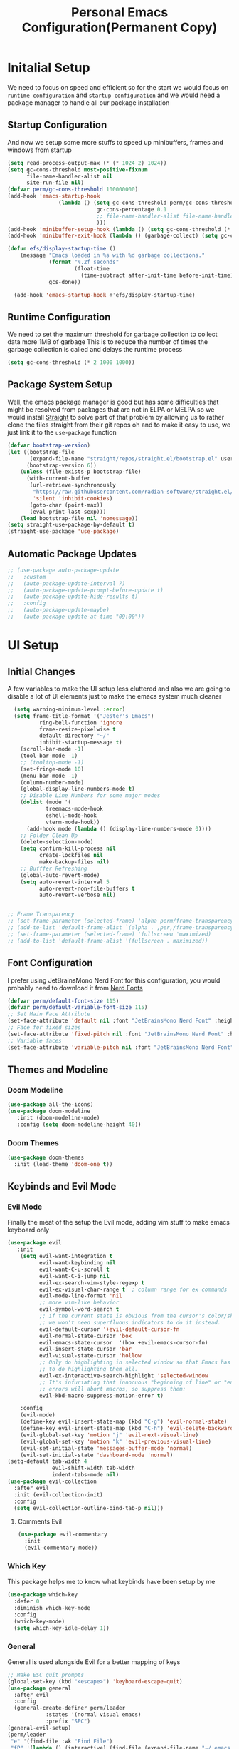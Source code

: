 #+title: Personal Emacs Configuration(Permanent Copy)
#+description: This is the emacs configuration file that would define how the emacs system would perform to help me do stuffs better
#+PROPERTY: header-args:emacs-lisp :tangle ./init.el :mkdirp yes
#+options: :toc:3

* Initalial Setup
We need to focus on speed and efficient so for the start we would focus on =runtime configuration= and =startup configuration= and we would need a package manager to handle all our package installation
** Startup Configuration
And now we setup some more stuffs to speed up minibuffers, frames and windows from startup
#+begin_src emacs-lisp :tangle ./early-init.el
(setq read-process-output-max (* (* 1024 2) 1024))
(setq gc-cons-threshold most-positive-fixnum
      file-name-handler-alist nil
      site-run-file nil)
(defvar perm/gc-cons-threshold 100000000)
(add-hook 'emacs-startup-hook
                (lambda () (setq gc-cons-threshold perm/gc-cons-threshold
                            gc-cons-percentage 0.1
                            ;; file-name-handler-alist file-name-handler-alist-original
                            )))
(add-hook 'minibuffer-setup-hook (lambda () (setq gc-cons-threshold (* perm/gc-cons-threshold 2))))
(add-hook 'minibuffer-exit-hook (lambda () (garbage-collect) (setq gc-cons-threshold perm/gc-cons-threshold)))

(defun efs/display-startup-time ()
    (message "Emacs loaded in %s with %d garbage collections."
             (format "%.2f seconds"
                     (float-time
                       (time-subtract after-init-time before-init-time)))
             gcs-done))

  (add-hook 'emacs-startup-hook #'efs/display-startup-time)
#+end_src
** Runtime Configuration
We need to set the maximum threshold for garbage collection to collect data more 1MB of garbage
This is to reduce the number of times the garbage collection is called and delays the runtime process

#+begin_src emacs-lisp :tangle ./early-init.el
(setq gc-cons-threshold (* 2 1000 1000))
#+end_src

** Package System Setup
Well, the emacs package manager is good but has some difficulties that might be resolved from packages that are not in ELPA or MELPA so we would install [[https://github.com/radian-software/straight.el][Straight]] to solve part of that problem by allowing us to rather clone the files straight from their git repos oh and to make it easy to use, we just link it to the =use-package= function
#+begin_src emacs-lisp
(defvar bootstrap-version)
(let ((bootstrap-file
       (expand-file-name "straight/repos/straight.el/bootstrap.el" user-emacs-directory))
      (bootstrap-version 6))
    (unless (file-exists-p bootstrap-file)
      (with-current-buffer
       (url-retrieve-synchronously
        "https://raw.githubusercontent.com/radian-software/straight.el/develop/install.el"
        'silent 'inhibit-cookies)
       (goto-char (point-max))
       (eval-print-last-sexp)))
    (load bootstrap-file nil 'nomessage))
(setq straight-use-package-by-default t)
(straight-use-package 'use-package)
#+end_src
** Automatic Package Updates
#+begin_src emacs-lisp
  ;; (use-package auto-package-update
  ;;   :custom
  ;;   (auto-package-update-interval 7)
  ;;   (auto-package-update-prompt-before-update t)
  ;;   (auto-package-update-hide-results t)
  ;;   :config
  ;;   (auto-package-update-maybe)
  ;;   (auto-package-update-at-time "09:00"))
#+end_src
* UI Setup
** Initial Changes
A few variables to make the UI setup less cluttered and also we are going to disable a lot of UI elements just to make the emacs system much cleaner
#+begin_src emacs-lisp
    (setq warning-minimum-level :error)
    (setq frame-title-format '("Jester's Emacs")
            ring-bell-function 'ignore
            frame-resize-pixelwise t
            default-directory "~/"
            inhibit-startup-message t)
      (scroll-bar-mode -1)
      (tool-bar-mode -1)
      ;; (tooltop-mode -1)
      (set-fringe-mode 10)
      (menu-bar-mode -1)
      (column-number-mode)
      (global-display-line-numbers-mode t)
      ;; Disable Line Numbers for some major modes
      (dolist (mode '(
              treemacs-mode-hook
              eshell-mode-hook
              vterm-mode-hook))
        (add-hook mode (lambda () (display-line-numbers-mode 0))))
      ;; Folder Clean Up
      (delete-selection-mode)
      (setq confirm-kill-process nil
            create-lockfiles nil
            make-backup-files nil)
      ;; Bufffer Refreshing
      (global-auto-revert-mode)
      (setq auto-revert-interval 5
            auto-revert-non-file-buffers t
            auto-revert-verbose nil)


  ;; Frame Transparency
  ;; (set-frame-parameter (selected-frame) 'alpha perm/frame-transparency)
  ;; (add-to-list 'default-frame-alist `(alpha . ,per,/frame-transparency))
  ;; (set-frame-parameter (selected-frame) 'fullscreen 'maximized)
  ;; (add-to-list 'default-frame-alist '(fullscreen . maximized))
#+end_src
** Font Configuration
I prefer using JetBrainsMono Nerd Font for this configuration, you would probably need to download it from [[https://www.nerdfonts.com][Nerd Fonts]]
#+begin_src emacs-lisp
(defvar perm/default-font-size 115)
(defvar perm/default-variable-font-size 115)
;; Set Main Face Attribute
(set-face-attribute 'default nil :font "JetBrainsMono Nerd Font" :height perm/default-font-size)
;; Face for fixed sizes
(set-face-attribute 'fixed-pitch nil :font "JetBrainsMono Nerd Font" :height perm/default-font-size)
;; Variable faces
(set-face-attribute 'variable-pitch nil :font "JetBrainsMono Nerd Font" :height perm/default-variable-font-size)
#+end_src
** Themes and Modeline
*** Doom Modeline
#+begin_src emacs-lisp
  (use-package all-the-icons)
  (use-package doom-modeline
     :init (doom-modeline-mode)
     :config (setq doom-modeline-height 40))
#+end_src
*** Doom Themes
#+begin_src emacs-lisp
(use-package doom-themes
  :init (load-theme 'doom-one t))
#+end_src
** Keybinds and Evil Mode
*** Evil Mode
Finally the meat of the setup the Evil mode, adding vim stuff to make emacs keyboard only
#+begin_src emacs-lisp
      (use-package evil
         :init
          (setq evil-want-integration t
                evil-want-keybinding nil
                evil-want-C-u-scroll t
                evil-want-C-i-jump nil
                evil-ex-search-vim-style-regexp t
                evil-ex-visual-char-range t  ; column range for ex commands
                evil-mode-line-format 'nil
                ;; more vim-like behavior
                evil-symbol-word-search t
                ;; if the current state is obvious from the cursor's color/shape, then
                ;; we won't need superfluous indicators to do it instead.
                evil-default-cursor '+evil-default-cursor-fn
                evil-normal-state-cursor 'box
                evil-emacs-state-cursor  '(box +evil-emacs-cursor-fn)
                evil-insert-state-cursor 'bar
                evil-visual-state-cursor 'hollow
                ;; Only do highlighting in selected window so that Emacs has less work
                ;; to do highlighting them all.
                evil-ex-interactive-search-highlight 'selected-window
                ;; It's infuriating that innocuous "beginning of line" or "end of line"
                ;; errors will abort macros, so suppress them:
                evil-kbd-macro-suppress-motion-error t)

          :config
          (evil-mode)
          (define-key evil-insert-state-map (kbd "C-g") 'evil-normal-state)
          (define-key evil-insert-state-map (kbd "C-h") 'evil-delete-backward-char-and-join)
          (evil-global-set-key 'motion "j" 'evil-next-visual-line)
          (evil-global-set-key 'motion "k" 'evil-previous-visual-line)
          (evil-set-initial-state 'messages-buffer-mode 'normal)
          (evil-set-initial-state 'dashboard-mode 'normal)
      (setq-default tab-width 4
                    evil-shift-width tab-width
                    indent-tabs-mode nil)
      (use-package evil-collection
        :after evil
        :init (evil-collection-init)
        :config
        (setq evil-collection-outline-bind-tab-p nil)))
#+end_src
**** Comments Evil
#+begin_src emacs-lisp
(use-package evil-commentary
  :init
  (evil-commentary-mode))
#+end_src
*** Which Key
This package helps me to know what keybinds have been setup by me
#+begin_src emacs-lisp
(use-package which-key
  :defer 0
  :diminish which-key-mode
  :config
  (which-key-mode)
  (setq which-key-idle-delay 1))
#+end_src
*** General
General is used alongside Evil for a better mapping of keys
#+begin_src emacs-lisp
  ;; Make ESC quit prompts
  (global-set-key (kbd "<escape>") 'keyboard-escape-quit)
  (use-package general
    :after evil
    :config
    (general-create-definer perm/leader
              :states '(normal visual emacs)
              :prefix "SPC")
  (general-evil-setup)
  (perm/leader
   "e" '(find-file :wk "Find File")
   "fP" '(lambda () (interactive) (find-file (expand-file-name "~/.emacs.d/README.org")) :wk "My Config Org")))
  (perm/leader
   "w" '(evil-window-map :wk "Vim-like Window"))
#+end_src
** Basic Key Packages
*** Searching and Browsing Packages
**** Ivy
Ivy is a completion framework for emacs but I just use it along with =counsel= for searching
#+begin_src emacs-lisp
    (use-package ivy
      :init
      (let ((standard-search-fn)))
      :config
      (ivy-mode 1)
      (setq ivy-height 15
            ivy-wrap t
            ivy-fixed-height-minibuffer nil
            ivy-use-virtual-buffers t
            ivy-use-selectable-prompt nil))
    (use-package ivy-rich
      :after ivy
      :init
      (setq ivy-rich-parse-remote-buffer nil
            swiper-action-recenter t))
    (use-package ivy-posframe
      :hook (ivy-mode . ivy-posframe-mode)
      :config
      (setq ivy-posframe-border-width 10
            ivy-posframe-parameters '((min-width . 90) (min-height . ,ivy-height))))
  (use-package ivy-prescient
    :hook (ivy-mode . ivy-prescient-mode)
    :config
    (ivy-prescient-mode)
    (prescient-persist-mode)
    (ivy-prescient-enable-filtering nil))

  (use-package ivy-avy
    :after ivy)
  (use-package nerd-icons-ivy-rich
    :after counsel-projectile
    :commands nerd-icons-ivy-rich-mode
    :init
    (nerd-icons-ivy-rich-mode 1)
    (ivy-rich-mode 1))
  (perm/leader
    "s" '(swiper :wk "Swiper Search"))
  (use-package wgrep)
#+end_src
**** Counsel
Just some extra stuff to make ivy better
#+begin_src emacs-lisp
  (use-package counsel
    :custom (counsel-linux-app-format-function #'counsel-linux-app-format-function-name-only)
    :config
    (counsel-mode)
    (setq ivy-initial-inputs-alist nil))
  (use-package amx
    :config (amx-mode))
#+end_src
*** Helpful Descriptions
[[https://github.com/Wilfred/helpful][Helpful]] adds a lot of very helpful (get it?) information to Emacs' =describe-= command buffers.  For example, if you use =describe-function=, you will not only get the documentation about the function, you will also see the source code of the function and where it gets used in other places in the Emacs configuration.  It is very useful for figuring out how things work in Emacs.
#+begin_src emacs-lisp
  (use-package helpful
    :commands (helpful-callable helpful-variable helpful-comannd helpful-key)
    :custom
    (counsel-describe-function-function #'helpful-callable)
    (counsel-describe-function-function #'helpful-variable)
    :bind
     ([remap describe-function] . counsel-describe-function)
     ([remap describe-command] . helpful-command)
     ([remap describe-variable] . counsel-describe-variable)
     ([remap describe-key] . helpful-key))
  (perm/leader
       "h" '(:wk "Helpful Commands")
      "hf" '(counsel-describe-function :wk "Describe Function")
      "hk" '(describe-key :wk "Describe Key")
      "hK" '(describe-keymap :wk "Describe Keymap")
      "hv" '(counsel-describe-variable :wk "Describe Variable"))
#+end_src
*** Text Scaling
Hydra is a package the helps with scaling text on screen
#+begin_src emacs-lisp
(use-package hydra
  :defer t)
#+end_src
*** Some Extra tweaks
#+begin_src emacs-lisp
;; Auto pair on emacs-lisp
(use-package elec-pair
  :hook (prog-mode . electric-pair-mode))
(use-package whitespace
  :hook (before-save . whitespace-cleanup))
#+end_src
*** Vim-Like Folding
This helps to fold a lot of code
#+begin_src emacs-lisp
  (use-package ts-fold
    :straight (ts-fold
               :type git
               :host github
               :repo "emacs-tree-sitter/ts-fold"))
  (use-package ts-fold-indicators
  :straight (ts-fold-indicators :type git :host github :repo "emacs-tree-sitter/ts-fold"))
  (use-package s)
  (use-package dash)
  (use-package origami)
#+end_src
** File Management
*** Dired
This is an inbuilt file browser, we would add some extra stuff to make it better

**** Key Bindings

***** Navigation

*Emacs* / *Evil*
- =n= / =j= - next line
- =p= / =k= - previous line
- =j= / =J= - jump to file in buffer
- =RET= - select file or directory
- =^= - go to parent directory
- =S-RET= / =g O= - Open file in "other" window
- =M-RET= - Show file in other window without focusing (previewing files)
- =g o= (=dired-view-file=) - Open file but in a "preview" mode, close with =q=
- =g= / =g r= Refresh the buffer with =revert-buffer= after changing configuration (and after filesystem changes!)

***** Marking files

- =m= - Marks a file
- =u= - Unmarks a file
- =U= - Unmarks all files in buffer
- =* t= / =t= - Inverts marked files in buffer
- =% m= - Mark files in buffer using regular expression
- =*= - Lots of other auto-marking functions
- =k= / =K= - "Kill" marked items (refresh buffer with =g= / =g r= to get them back)
- Many operations can be done on a single file if there are no active marks!

***** Copying and Renaming files

- =C= - Copy marked files (or if no files are marked, the current file)
- Copying single and multiple files
- =U= - Unmark all files in buffer
- =R= - Rename marked files, renaming multiple is a move!
- =% R= - Rename based on regular expression: =^test= , =old-\&=

*Power command*: =C-x C-q= (=dired-toggle-read-only=) - Makes all file names in the buffer editable directly to rename them!  Press =Z Z= to confirm renaming or =Z Q= to abort.

***** Deleting files

- =D= - Delete marked file
- =d= - Mark file for deletion
- =x= - Execute deletion for marks
- =delete-by-moving-to-trash= - Move to trash instead of deleting permanently

***** Creating and extracting archives

- =Z= - Compress or uncompress a file or folder to (=.tar.gz=)
- =c= - Compress selection to a specific file
- =dired-compress-files-alist= - Bind compression commands to file extension

***** Other common operations

- =T= - Touch (change timestamp)
- =M= - Change file mode
- =O= - Change file owner
- =G= - Change file group
- =S= - Create a symbolic link to this file
- =L= - Load an Emacs Lisp file into Emacs

**** Configuration
#+begin_src emacs-lisp
        (use-package dired
          :straight nil
          :commands (dired dired-jump)
          :bind (("C-x C-j" . dired-jump))
          :custom ((dired-listing-switches "-agho --group-directories-first"))
          :config
          (setq delete-by-moving-to-trash t)
          (eval-after-load "dired"
            #'(lambda ()
                (put 'dired-find-alternative-file 'disabled nil)
                (define-key dired-mode-map (kbd "RET") #'dired-find-alternative-file)))
          (evil-collection-define-key 'normal 'dired-mode-map
            "h" 'dired-single-up-directory
            "l" 'dired-single-buffer))

        (use-package dired-single
          :commands (dired dired-jump))

        (use-package all-the-icons-dired
          :hook (dired-mode . all-the-icons-dired-mode))

        (use-package dired-open
          :commands (dired dired-jump)
          :config
          ;; Doesn't work as expected!
          ;;(add-to-list 'dired-open-functions #'dired-open-xdg t)
          (setq dired-open-extensions '(("png" . "feh")
                                        ("mkv" . "mpv"))))
        (use-package ranger)
#+end_src

*** iBuffer
iBuffer is a preinstalled package for emacs, this is like a task manager but for buffers but it lacks a lot so we would install some packages for it to work with projectile and other tools
#+begin_src emacs-lisp
  (use-package ibuffer-projectile)
  (use-package ibuffer-vc)
  (add-hook 'ibuffer-hook
            (lambda ()
              (ibuffer-projectile-set-filter-groups)
              (unless (eq ibuffer-sorting-mode 'alphabetic)
                (ibuffer-do-sort-by-alphabetic))))
  (setq ibuffer-formats
        '((mark modified read-only " "
           (name 18 18 :left :elide)
           " "
           (size 9 -1 :right)
           " "
           (mode 16 16 :left :elide)
           " "
           project-relative-file)))
  (use-package ibuffer-vc)
  (perm/leader
   "b" 'ibuffer)
#+end_src
*** Keep Folders Clean
We use the [[https://github.com/emacscollective/no-littering/blob/master/no-littering.el][no-littering]] package to keep folders where we edit files and the Emacs configuration folder clean!  It knows about a wide variety of variables for built in Emacs features as well as those from community packages so it can be much easier than finding and setting these variables yourself.
#+begin_src emacs-lisp
  (use-package no-littering)
  (setq auto-save-file-transforms '((".*" (no-littering-expand-var-file-name "auto-save/") t)))
#+end_src
*** Treemacs
#+begin_src emacs-lisp
  (use-package treemacs
    :config
    (setq treemacs-indentation 4
          treemacs-position 'right
          treemacs-width-increment 3))
  (use-package treemacs-evil
    :after (treemacs evil))
  (use-package lsp-treemacs)
  (use-package persp-mode)
  (use-package treemacs-projectile
    :after (treemacs projectile))
  (use-package treemacs-icons-dired
    :hook (dired-mode . treemacs-icons-dired-enable-once))
  (use-package treemacs-magit
    :after (treemacs magit))
  (perm/leader
   "op" '(treemacs :wk "Treemacs Toggle"))
#+end_src
* Org Mode
** Font Faces
#+begin_src emacs-lisp

  (defun perm/org-font-setup ()
    ;; Replace list hyphen with dot
    (font-lock-add-keywords 'org-mode
                            '(("^ *\\([-]\\) "
                               (0 (prog1 () (compose-region (match-beginning 1) (match-end 1) "•"))))))

   ;; Set faces for heading levels
  (dolist (face '((org-level-1 . 1.3)
                  (org-level-2 . 1.25)
                  (org-level-3 . 1.05)
                  (org-level-4 . 1.0)
                  (org-level-5 . 1.1)
                  (org-level-6 . 1.1)
                  (org-level-7 . 1.1)
                  (org-level-8 . 1.1)))
    (set-face-attribute (car face) nil :font "JetBrainsMono Nerd Font" :weight 'regular :height (cdr face)))
    ;; Ensure that anything that should be fixed-pitch in Org files appears that way
    (set-face-attribute 'org-block nil    :foreground nil :inherit 'fixed-pitch)
    (set-face-attribute 'org-table nil    :inherit 'fixed-pitch)
    (set-face-attribute 'org-formula nil  :inherit 'fixed-pitch)
    (set-face-attribute 'org-code nil     :inherit '(shadow fixed-pitch))
    (set-face-attribute 'org-table nil    :inherit '(shadow fixed-pitch))
    (set-face-attribute 'org-verbatim nil :inherit '(shadow fixed-pitch))
    (set-face-attribute 'org-special-keyword nil :inherit '(font-lock-comment-face fixed-pitch))
    (set-face-attribute 'org-meta-line nil :inherit '(font-lock-comment-face fixed-pitch))
    (set-face-attribute 'org-checkbox nil  :inherit 'fixed-pitch)
    (set-face-attribute 'line-number nil :inherit 'fixed-pitch)
    (set-face-attribute 'line-number-current-line nil :inherit 'fixed-pitch))

#+end_src
** Org Mode setup
*** Basic Setup
#+begin_src emacs-lisp
    ;; Org mode setup
    (defun perm/org-mode-setup ()
      (org-indent-mode)
      (variable-pitch-mode 1)
      (visual-line-mode 1))

    (use-package org
      :commands (org-capture org-agenda)
      :hook (org-mode . perm/org-mode-setup)
      :config
      (setq org-ellipsis " ▾")
      (perm/org-font-setup))
    (perm/leader
      "fO" '(( lambda () (interactive) (find-file (expand-file-name "~/Documents/Notes"))) :wk "Personal Notes"))
    (perm/leader
      "oA" '(org-agenda :wk "Org Agenda"))
#+end_src
*** Evil with Org
#+begin_src emacs-lisp
  (use-package evil-org
    :hook (org-mode-hook . (lambda () evil-org-mode)))
  (perm/leader
    :keymaps 'org-mode-map
    "cc" '(org-toggle-checkbox :wk "Org Checkbox"))
#+end_src
*** Beautifying Orgmode
**** Bullets
#+begin_src emacs-lisp
  (use-package org-bullets)
  ;; (use-package org-modern)
  ;; (with-eval-after-load 'org (global-org-modern-mode))
  (add-hook 'org-mode-hook (lambda () (org-bullets-mode 1)))
#+end_src
**** Emphasis Tags
#+begin_src emacs-lisp
  (use-package org-appear
    :straight (org-appear :type git :host github :repo "awth13/org-appear"))
  (add-hook 'org-mode-hook 'org-appear-mode)
#+end_src
**** Centering Buffers
#+begin_src emacs-lisp
(defun perm/org-mode-visual-fill ()
  (setq visual-fill-column-width 100
        visual-fill-column-center-text t)
  (visual-fill-column-mode 1))

(use-package visual-fill-column
  :hook (org-mode . perm/org-mode-visual-fill))
#+end_src
** Personal Management with Org Mode
*** Org agenda
#+begin_src emacs-lisp
  (require 'org-habit)
  (add-to-list 'org-modules 'org-habit)
  (setq org-agenda-start-with-log-mode t
        org-log-done 'time
        org-log-into-drawer t
        org-agenda-files '("~/Documents/Notes/Agenda.org")
        org-habit-graph-column 60)
  (setq-default org-startup-indented t
                org-pretty-entities t
                org-use-sub-superscripts "{}"
                org-hide-emphasis-markers t
                org-startup-with-inline-images t
                org-image-actual-width '(300))
  ;; Org Agenda
  (setq org-agenda-start-with-log-mode t
        org-log-done 'time
        org-log-into-drawer t
        org-agenda-files '("~/Documents/Notes/Agenda/Tasks.org"
                           "~/Documents/Notes/Agenda/Habits.org"
                           "~/Documents/Notes/Agenda/Events.org")
        org-agenda-custom-commands
        '(("d" "Dashboard"
           ((agenda "" ((org-deadline-warning-days 7)))
            (todo "NEXT"
                  ((org-agenda-overriding-header "Next Tasks")))
            (tags-todo "agenda/ACTIVE" ((org-agenda-overriding-header "Active Projects")))))

          ("n" "Next Tasks"
           ((todo "NEXT"
                  ((org-agenda-overriding-header "Next Tasks")))))

          ("W" "Work Tasks" tags-todo "+work-email")

          ;; Low-effort next actions
          ("e" tags-TODO task description "+TODO=\"NEXT\"+Effort<15&+Effort>0"
           ((org-agenda-overriding-header "Low Effort Tasks")
            (org-agenda-max-todos 20)
            (org-agenda-files org-agenda-files)))

          ("w" "Workflow Status"
           ((todo "WAIT"
                  ((org-agenda-overriding-header "Waiting on External")
                   (org-agenda-files org-agenda-files)))
            (todo "REVIEW"
                  ((org-agenda-overriding-header "In Review")
                   (org-agenda-files org-agenda-files)))
            (todo "PLAN"
                  ((org-agenda-overriding-header "In Planning")
                   (org-agenda-todo-list-sublevels nil)
                   (org-agenda-files org-agenda-files)))
            (todo "BACKLOG"
                  ((org-agenda-overriding-header "Project Backlog")
                   (org-agenda-todo-list-sublevels nil)
                   (org-agenda-files org-agenda-files)))
            (todo "READY"
                  ((org-agenda-overriding-header "Ready for Work")
                   (org-agenda-files org-agenda-files)))
            (todo "ACTIVE"
                  ((org-agenda-overriding-header "Active Projects")
                   (org-agenda-files org-agenda-files)))
            (todo "COMPLETED"
                  ((org-agenda-overriding-header "Completed Projects")
                   (org-agenda-files org-agenda-files)))
            (todo "CANC"
                  ((org-agenda-overriding-header "Cancelled Projects")
                   (org-agenda-files org-agenda-files)))))))
  ;; Org Habits
  (require 'org-habit)
  (add-to-list 'org-modules 'org-habit)
  (setq org-habit-graph-column 60
        org-todo-keywords ' ((sequence "TODO(t)" "NEXT(n)" "|" "DONE(d!)")
                             (sequence "BACKLOG(b)" "PLAN(p)" "READY(r)" "ACTIVE(a)" "REVIEW(v)" "WAIT(w@/!)" "HOLD(h)" "|" "COMPLETED(c)" "CANC(k@)"))
        org-refile-targets '(("Archive.org" :maxlevel . 1) ("Tasks.org" :maxlevel . 1))
        org-capture-templates
        `(("t" "Tasks / Projects")
          ("tt" "Task" entry (file+olp "~/Projects/Code/emacs-from-scratch/OrgFiles/Tasks.org" "Inbox")
           "* TODO %?\n  %U\n  %a\n  %i" :empty-lines 1)

          ("j" "Journal Entries")
          ("jj" "Journal" entry
           (file+olp+datetree "~/Projects/Code/emacs-from-scratch/OrgFiles/Journal.org")
           "\n* %<%I:%M %p> - Journal :journal:\n\n%?\n\n"
           ;; ,(dw/read-file-as-string "~/Notes/Templates/Daily.org")
           :clock-in :clock-resume
           :empty-lines 1)

          ("w" "Workflows")
          ("we" "Checking Email" entry (file+olp+datetree "~/Projects/Code/emacs-from-scratch/OrgFiles/Journal.org")
           "* Checking Email :email:\n\n%?" :clock-in :clock-resume :empty-lines 1)

          ("m" "Metrics Capture")
          ("mw" "Weight" table-line (file+headline "~/Projects/Code/emacs-from-scratch/OrgFiles/Metrics.org" "Weight")
           "| %U | %^{Weight} | %^{Notes} |" :kill-buffer t)))

#+end_src
*** Org journal
#+begin_src emacs-lisp
  (use-package org-journal)
  (setq org-journal-dir "~/Documents/Notes/Personal/journal")
  (perm/leader
      "oJ" '((org-journal-new-entry) :wk "Journal Entry"))

#+end_src
*** Org Roam
#+begin_src emacs-lisp
  ;; (use-package org-roam2)
#+end_src
** Org babel
*** Setup Babel for Programming
#+begin_src emacs-lisp
    (with-eval-after-load 'org
      (org-babel-do-load-languages 'org-babel-load-languages '((emacs-lisp . t) (python . t)))
      (push '("conf-unix" . conf-unix) org-src-lang-modes))
#+end_src
*** Auto Tangle configuration Files
#+begin_src emacs-lisp
  ;; Automatically tangle our Emacs.org config file when we save it
  (defun efs/org-babel-tangle-config ()
    (when (string-equal (file-name-directory (buffer-file-name))
                        (expand-file-name user-emacs-directory))
      ;; Dynamic scoping to the rescue
      (let ((org-confirm-babel-evaluate nil))
        (org-babel-tangle))))
  (add-hook 'org-mode-hook (lambda () (add-hook 'after-save-hook #'efs/org-babel-tangle-config)))
#+end_src

** Publishing Blogs with Org Mode
*** Org noter
* Standard Programming Configurations
** Tools
*** LSP Mode
**** Lsp mode(itself)
We use the excellent [[https://emacs-lsp.github.io/lsp-mode/][lsp-mode]] to enable IDE-like functionality for many different programming languages via "language servers" that speak the [[https://microsoft.github.io/language-server-protocol/][Language Server Protocol]].  Before trying to set up =lsp-mode= for a particular language, check out the [[https://emacs-lsp.github.io/lsp-mode/page/languages/][documentation for your language]] so that you can learn which language servers are available and how to install them.

The =lsp-keymap-prefix= setting enables you to define a prefix for where =lsp-mode='s default keybindings will be added.  I *highly recommend* using the prefix to find out what you can do with =lsp-mode= in a buffer.

The =which-key= integration adds helpful descriptions of the various keys so you should be able to learn a lot just by pressing =C-c l= in a =lsp-mode= buffer and trying different things that you find there.

#+begin_src emacs-lisp
  (defun efs/lsp-mode-setup ()
    (lsp-headerline-breadcrumb-mode))
  (use-package lsp-mode
    :commands (lsp lsp-deferred)
    :hook (lsp-mode . efs/lsp-mode-setup)
    :config
    (lsp-enable-which-key-integration t))
  (setq lsp-headline-breadcrumb-segments '(symbols))
  (setq lsp-modeline-code-actions-segments '(icon))
  (with-eval-after-load 'lsp-mode
    ;; :global/:workspace/:file
    (setq lsp-modeline-diagnostics-scope :workspace))
  (evil-define-minor-mode-key 'normal lsp-mode (kbd "SPC l") lsp-command-map)
  (perm/leader
   :keymaps 'lsp-mode-map
   "c" '(:wk "Lsp Map")
   "ca" '(lsp-execute-code-action :wk "Code Action")
   "cr" '(lsp-rename :wk "Rename Identifier")
   "cd" '(lsp-ui-peek-find-definitions :wk "Go to Definition")
   "cR" '(lsp-ui-peek-find-references :wk "Find References")
   "cw" '(lsp-ui-peek-find-implementation :wk "Find Implementations")
   "cf" '(lsp-format-buffer :wk "Code Formatting"))
#+end_src
**** lsp-ui
[[https://emacs-lsp.github.io/lsp-ui/][lsp-ui]] is a set of UI enhancements built on top of =lsp-mode= which make Emacs feel even more like an IDE.  Check out the screenshots on the =lsp-ui= homepage (linked at the beginning of this paragraph) to see examples of what it can do.
#+begin_src emacs-lisp
  (use-package lsp-ui
    :hook (lsp-mode . lsp-ui-mode)
    :custom
    (lsp-ui-doc-position 'bottom))
  (setq lsp-ui-sideline-show-hover t
        lsp-ui-sideline-show-diagnostics t
        lsp-ui-doc-show-with-cursor t
        lsp-ui-doc-delay 1)
#+end_src
**** lsp-treemacs
[[https://github.com/emacs-lsp/lsp-treemacs][lsp-treemacs]] provides nice tree views for different aspects of your code like symbols in a file, references of a symbol, or diagnostic messages (errors and warnings) that are found in your code.
Try these commands with =M-x=:
- =lsp-treemacs-symbols= - Show a tree view of the symbols in the current file
- =lsp-treemacs-references= - Show a tree view for the references of the symbol under the cursor
- =lsp-treemacs-error-list= - Show a tree view for the diagnostic messages in the project
This package is built on the [[https://github.com/Alexander-Miller/treemacs][treemacs]] package which might be of some interest to you if you like to have a file browser at the left side of your screen in your editor.

#+begin_src emacs-lisp
(use-package lsp-treemacs
  :after lsp)
#+end_src
**** lsp-ivy
[[https://github.com/emacs-lsp/lsp-ivy][lsp-ivy]] integrates Ivy with =lsp-mode= to make it easy to search for things by name in your code.  When you run these commands, a prompt will appear in the minibuffer allowing you to type part of the name of a symbol in your code.  Results will be populated in the minibuffer so that you can find what you're looking for and jump to that location in the code upon selecting the result.
Try these commands with =M-x=:
 - =lsp-ivy-workspace-symbol= - Search for a symbol name in the current project workspace
 - =lsp-ivy-global-workspace-symbol= - Search for a symbol name in all active project workspaces
#+begin_src emacs-lisp
(use-package lsp-ivy
  :after lsp)
#+end_src
**** Flycheck
#+begin_src emacs-lisp
(use-package flycheck
  :init (global-flycheck-mode))
#+end_src
*** Company Mode
#+begin_src emacs-lisp
  (global-unset-key (kbd "C-SPC"))
      (use-package company
        :commands (company-complete-common
                   company-complete-common-or-cycle
                   company-manual-begin
                   company-grab-line)
        :after lsp-mode
        :init
        (setq company-minimum-prefix-length 2
              company-tooltip-limit 14
              company-show-numbers t
              company-idle-delay 0
              company-echo-delay 0
              company-tooltip-align-annotations t
              company-require-match 'never
              company-global-modes
              '(not erc-mode
                    circe-mode
                    message-mode
                    help-mode
                    gud-mode
                    vterm-mode)

              ;; These auto-complete the current selection when
              ;; `company-auto-commit-chars' is typed. This is too magical. We
              ;; already have the much more explicit RET and TAB.
              company-auto-commit nil

              ;; Only search the current buffer for `company-dabbrev' (a backend that
              ;; suggests text your open buffers). This prevents Company from causing
              ;; lag once you have a lot of buffers open.
              company-dabbrev-other-buffers nil
              ;; Make `company-dabbrev' fully case-sensitive, to improve UX with
              ;; domain-specific words with particular casing.
              company-dabbrev-ignore-case nil
              company-dabbrev-downcase nil)
        :config
        (setq company-idle-delay (lambda () (if (company-in-string-or-comment) nil 0.5))))
      (add-hook 'company-mode-hook #'evil-normalize-keymaps)
  (use-package company-quickhelp
    :after company
    :config
    (setq company-quickhelp-idle-delay 0.1)
    (company-quickhelp-mode 1))
#+end_src
**** Company Box
#+begin_src emacs-lisp
      (use-package company-box
        :hook (company-mode . company-box-mode)
        :config
        (setq company-box-show-single-candidate t
              company-box-backends-colors nil
              company-box-tooltip-limit 50))


      (add-hook 'after-init-hook 'global-company-mode)

      (evil-global-set-key 'insert (kbd "C-SPC") #'company-complete-common)

      (with-eval-after-load 'evil
        (with-eval-after-load 'company
          (setq company-require-match nil)
          (define-key evil-insert-state-map (kbd "C-n") nil)
          (define-key evil-insert-state-map (kbd "C-p") nil)
          (evil-define-key nil company-active-map (kbd "<tab>") #'company-complete-common-or-cycle)
          (evil-define-key nil company-active-map (kbd "<backtab>") #'company-select-previous)))
      (defun add-pcomplete-to-capf ()
      (add-hook 'completion-at-point-functions 'pcomplete-completions-at-point nil t))

    (add-hook 'org-mode-hook #'add-pcomplete-to-capf)

    ;; Compile Command
    (perm/leader
      "ck" '(compile :wk "Compile Command"))
#+end_src


*** Rainbow Delimiters
#+begin_src emacs-lisp
(use-package rainbow-delimiters
  :hook (prog-mode . rainbow-delimiters-mode))
#+end_src
*** Git Stuffs
**** Magit
#+begin_src emacs-lisp
(use-package magit
  :commands magit-status
  :custom (magit-display-buffer0function #'magit-display-buffer-same-window-except-diff-v1))
#+end_src
*** Code Snippets
**** Yasnippets
#+begin_src emacs-lisp
  (use-package yasnippet
    :commands (yas-minor-mode-on
               yas-expand
               yas-expand-snippet
               yas-lookup-snippet
               yas-insert-snippet
               yas-new-snippet
               yas-visit-snippet-file
               yas-activate-extra-mode
               yas-deactivate-extra-mode
               yas-maybe-expand-abbrev-key-filter)
    :init
    (defvar yas-verbosity 2)
    (add-hook #'company-yasnippet (require 'yasnippet)))

  (use-package yasnippet-snippets)
  (use-package auto-yasnippet)
  (add-hook 'prog-mode-hook #'yas-minor-mode)
  (yas-global-mode 1)
  (setq company-backends '(company-capf :with company-yasnippet
                         company-keywords
                         company-semantic
                         company-files
                         company-etags
                         company-elisp
                         company-clang
                         company-irony-c-headers
                         company-irony
                         company-jedi
                         company-cmake
                         company-ispell
                         ))
#+end_src

**** Doom Snippets
#+begin_src emacs-lisp
(use-package doom-snippets
  :after yasnippet
  :straight (doom-snippets :type git :host github :repo "doomemacs/snippets" :files ("*.el" "*")))
#+end_src
*** Debugger
[[dap-mode]] is an excellent package for bringing rich debugging capabilities to Emacs via the [[https://microsoft.github.io/debug-adapter-protocol/][Debug Adapter Protocol]].  You should check out the [[https://emacs-lsp.github.io/dap-mode/page/configuration/][configuration docs]] to learn how to configure the debugger for your language.  Also make sure to check out the documentation for the debug adapter to see what configuration parameters are available to use for your debug templates!
#+begin_src emacs-lisp
  (use-package dap-mode
    :config
    (perm/leader
      :keymaps 'lsp-mode-map
      "De" '((dap-hydra t) :wk "Debug")))
#+end_src
**** Multiple Cursors
#+begin_src emacs-lisp
(use-package multiple-cursors)
#+end_src
** Programming Languages

*** Dart
#+begin_src emacs-lisp
(use-package dart-mode
  :hook (dart-mode . flutter-test-mode))
(use-package lsp-dart
  :hook (dart-mode . lsp))
(use-package flutter
  :custom
  (flutter-sdk-path "~/.local/share/flutter/"))
(add-to-list 'auto-mode-alist '("\\.dart\\'" . dart-mode))
#+end_src
*** Markdown
#+begin_src emacs-lisp :hlines yes
(use-package markdown-mode)

(defvar nb/current-line '(0 . 0)
  "(start . end) of current line in current buffer")
(make-variable-buffer-local 'nb/current-line)

(defun nb/unhide-current-line (limit)
  "Font-lock function"
  (let ((start (max (point) (car nb/current-line)))
        (end (min limit (cdr nb/current-line))))
    (when (< start end)
      (remove-text-properties start end
                              '(invisible t display "" composition ""))
      (goto-char limit)
      t)))

(defun nb/refontify-on-linemove ()
  "Post-command-hook"
  (let* ((start (line-beginning-position))
         (end (line-beginning-position 2))
         (needs-update (not (equal start (car nb/current-line)))))
    (setq nb/current-line (cons start end))
    (when needs-update
      (font-lock-fontify-block 3))))

(defun nb/markdown-unhighlight ()
  "Enable markdown concealling"
  (interactive)
  (markdown-toggle-markup-hiding 'toggle)
  (font-lock-add-keywords nil '((nb/unhide-current-line)) t)
  (add-hook 'post-command-hook #'nb/refontify-on-linemove nil t))

(add-hook 'markdown-mode-hook #'nb/markdown-unhighlight)

#+end_src

*** Emacs Lisp
#+begin_src emacs-lisp
(use-package buttercup)
(use-package elisp-def)
(use-package elisp-demos)
(use-package flycheck-cask)
(use-package flycheck-package)
(use-package highlight-quoted)
(add-hook 'emacs-lisp-mode-hook #'lsp)
#+end_src
*** C/C++
#+begin_src emacs-lisp
(add-hook 'c-mode-hook 'lsp-mode)
#+end_src
*** Go
#+begin_src emacs-lisp
(use-package go-mode
  :hook (go-mode . lsp))
(add-to-list 'auto-mode-alist '("\\.go\\'" . go-mode))
(use-package go-eldoc)
(add-hook 'go-mode-hook 'go-eldoc-setup)
(set-face-attribute 'eldoc-highlight-function-argument nil
                    :underline t
                    :foreground "green"
                    :weight 'bold)
(use-package flycheck-golangci-lint
  :hook (go-mode . flycheck-golangci-lint-setup)
  :init
  (eval-after-load 'flycheck
    '(add-hook 'flycheck-mode-hook #'flycheck-golangci-lint-setup)))
#+end_src
*** TypeScript
#+begin_src emacs-lisp
  (use-package typescript-mode
    :mode "\\.ts\\'"
    :hook (typescript-mode . lsp)
    :config
    (setq typescript-indent-level 2))
  (use-package js2-refactor)
  (use-package npm-mode)
  (use-package tide)
#+end_src
*** Zig
#+begin_src emacs-lisp
    (use-package zig-mode
      :hook (zig-mode . lsp)
      :config
      (setq lsp-zig-zls-executable "~/.zvm/bin/zls"))
    (add-to-list 'auto-mode-alist '("\\.zig\\'" . zig-mode))
#+end_src
*** Shell
#+begin_src emacs-lisp
(use-package company-shell)
(use-package fish-mode)

(add-to-list 'auto-mode-alist '("\\.sh\\'" . sh-mode))
(add-to-list 'auto-mode-alist '("\\.fish\\'" . fish-mode))
(add-hook 'sh-mode #'lsp)
(add-hook 'fish-mode #'lsp)
#+end_src
*** Web Mode
#+begin_src emacs-lisp
(use-package web-mode
  :mode (("\\.html?\\'" . web-mode)
         ("\\.css\\'"   . web-mode)
         ("\\.jsx?\\'"  . web-mode)
         ("\\.tsx?\\'"  . web-mode)
         ("\\.json\\'"  . web-mode))
  :config
  (setq web-mode-markup-indent-offset 2) ; HTML
  (setq web-mode-css-indent-offset 2)    ; CSS
  (setq web-mode-code-indent-offset 2)   ; JS/JSX/TS/TSX
  (setq web-mode-content-types-alist '(("jsx" . "\\.js[x]?\\'")))
  (setq web-mode-content-types-alist '(("tsx" / "\\.ts[x]?\\'"))))
#+end_src

*** Rust
#+begin_src emacs-lisp
(use-package rustic)
#+end_src
*** TODO Json
*** TODO Yaml
** Project Tools
*** Treesitter
#+begin_src emacs-lisp
(use-package tree-sitter)
(use-package tree-sitter-langs)

(require 'tree-sitter)
(require 'tree-sitter-langs)
(global-tree-sitter-mode)
#+end_src
*** Projectile
#+begin_src emacs-lisp
  (use-package projectile
    :diminish projectile-mode
    :config (projectile-mode)
    :custom ((projectile-completion-system 'ivy))
    :init
    (when (file-directory-p "~/Documents")
      (setq projectile-project-search-path '("~/Documents")))
    (setq projectile-switch-project-action #'projectile-dired))
  (use-package counsel-projectile
    :after projectile
    :config (counsel-projectile-mode))
  (perm/leader
      "pa" '(projectile-add-known-project :wk "Add New Project")
      "pr" '(projectile-remove-known-project :wk "Remove Project")
      "pp" '(projectile-switch-project :wk "Switch Project"))
#+end_src
*** Terminals
**** vterm
#+begin_src emacs-lisp
    (use-package vterm
      :commands vterm
      :config (setq term-prompt-regexp "^[^#$%>\n]*[#$%>] *"))  ;; Set this to match your custom shell prompt
    (use-package vterm-toggle)
    (perm/leader
      "ot" '(vterm-toggle-cd :wk "Vterm"))
#+end_src
**** termColors
#+begin_src emacs-lisp
(use-package eterm-256color)
#+end_src
*** Undo
#+begin_src emacs-lisp
  (use-package undo-tree)
  (use-package undo-fu)
  (use-package undo-fu-session)
  (use-package vundo)

#+end_src
